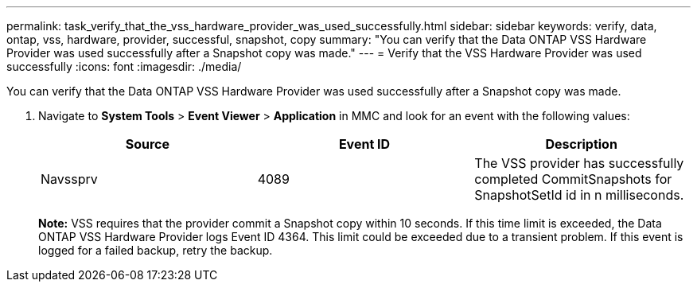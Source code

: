 ---
permalink: task_verify_that_the_vss_hardware_provider_was_used_successfully.html
sidebar: sidebar
keywords: verify, data, ontap, vss, hardware, provider, successful, snapshot, copy
summary: "You can verify that the Data ONTAP VSS Hardware Provider was used successfully after a Snapshot copy was made."
---
= Verify that the VSS Hardware Provider was used successfully
:icons: font
:imagesdir: ./media/

[.lead]
You can verify that the Data ONTAP VSS Hardware Provider was used successfully after a Snapshot copy was made.

. Navigate to *System Tools* > *Event Viewer* > *Application* in MMC and look for an event with the following values:
+
[options="header"]
|===
| Source| Event ID| Description
a|
Navssprv
a|
4089
a|
The VSS provider has successfully completed CommitSnapshots for SnapshotSetId id in n milliseconds.
|===
*Note:* VSS requires that the provider commit a Snapshot copy within 10 seconds. If this time limit is exceeded, the Data ONTAP VSS Hardware Provider logs Event ID 4364. This limit could be exceeded due to a transient problem. If this event is logged for a failed backup, retry the backup.
